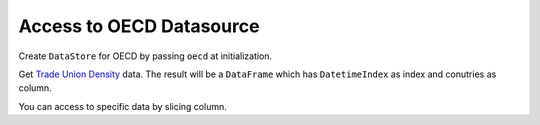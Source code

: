 .. ipython:: python
   :suppress:

   import pandas as pd
   pd.options.display.max_columns=10
   pd.options.display.max_rows=10

Access to OECD Datasource
=========================

Create ``DataStore`` for OECD by passing ``oecd`` at initialization.

.. ipython:: python

    import pyopendata as pyod

    store = pyod.DataStore('oecd')
    store

Get `Trade Union Density <http://stats.oecd.org/Index.aspx?DataSetCode=UN_DEN>`_ data. The result will be a ``DataFrame`` which has ``DatetimeIndex`` as index and conutries as column.

.. ipython:: python

    resource = store.get('UN_DEN')
    resource

    df = resource.read()
    df

You can access to specific data by slicing column.

.. ipython:: python

    usa = df['United States']
    usa

